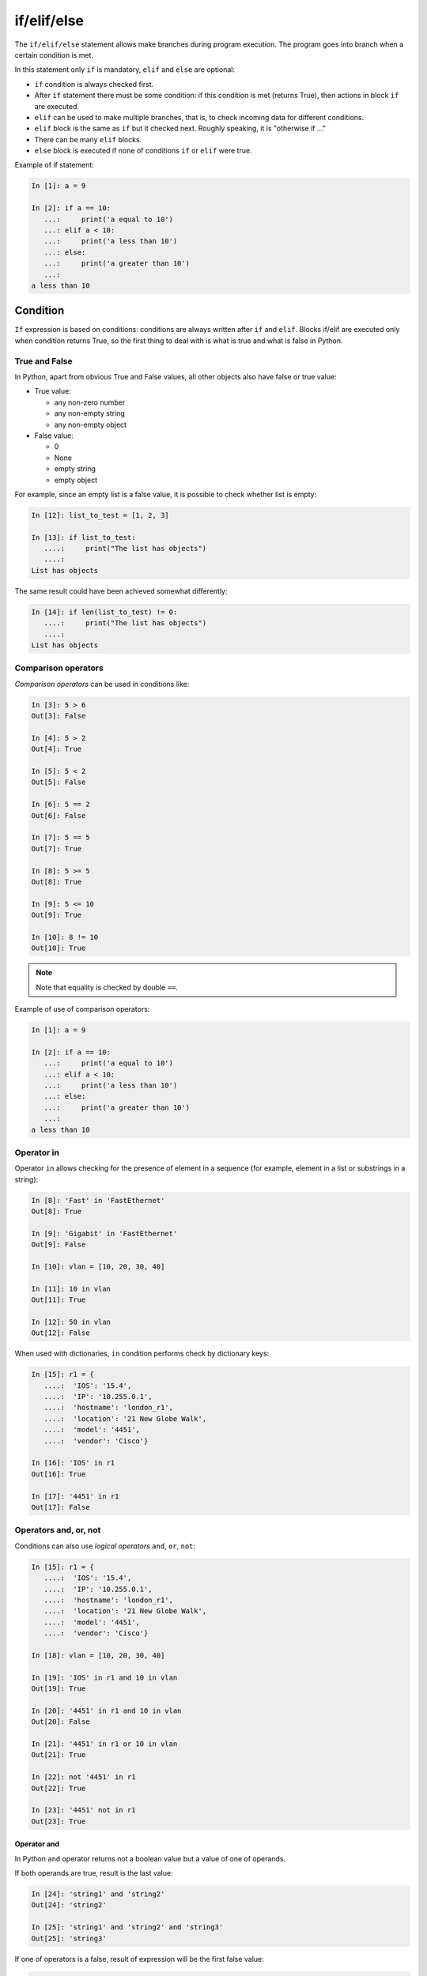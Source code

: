 if/elif/else
============

The ``if/elif/else`` statement allows make branches during program execution. The program goes into branch when a certain condition is met.

In this statement only ``if`` is mandatory, ``elif`` and ``else``
are optional:

* ``if`` condition is always checked first.
* After ``if`` statement there must be some condition: if this condition is met (returns True), then actions in block ``if`` are executed.
* ``elif`` can be used to make multiple branches, that is, to check incoming data for different conditions.
* ``elif`` block is the same as ``if`` but it checked next. Roughly speaking, it is "otherwise if ..."
* There can be many ``elif`` blocks.
* ``else`` block is executed if none of conditions ``if`` or ``elif`` were true.



Example of if statement:

.. code:: python

    In [1]: a = 9

    In [2]: if a == 10:
       ...:     print('a equal to 10')
       ...: elif a < 10:
       ...:     print('a less than 10')
       ...: else:
       ...:     print('a greater than 10')
       ...:
    a less than 10


Condition
-------

``If`` expression is based on conditions: conditions are always written after ``if`` and ``elif``.
Blocks if/elif are executed only when condition returns True, so the first thing to deal with is what is true and what is false in Python.


True and False
~~~~~~~~~~~~

In Python, apart from obvious True and False values, all other objects also have false or true value:

* True value:

  * any non-zero number
  * any non-empty string
  * any non-empty object

* False value:

  * 0
  * None
  * empty string
  * empty object


For example, since an empty list is a false value, it is possible to check whether list is empty:

.. code:: python

    In [12]: list_to_test = [1, 2, 3]

    In [13]: if list_to_test:
       ....:     print("The list has objects")
       ....:
    List has objects

The same result could have been achieved somewhat differently:

.. code:: python

    In [14]: if len(list_to_test) != 0:
       ....:     print("The list has objects")
       ....:
    List has objects


Comparison operators
~~~~~~~~~~~~~~~~~~~

*Comparison operators* can be used in conditions like:

.. code:: python

    In [3]: 5 > 6
    Out[3]: False

    In [4]: 5 > 2
    Out[4]: True

    In [5]: 5 < 2
    Out[5]: False

    In [6]: 5 == 2
    Out[6]: False

    In [7]: 5 == 5
    Out[7]: True

    In [8]: 5 >= 5
    Out[8]: True

    In [9]: 5 <= 10
    Out[9]: True

    In [10]: 8 != 10
    Out[10]: True

.. note::
    Note that equality is checked by double ``==``.

Example of use of comparison operators:

.. code:: python

    In [1]: a = 9

    In [2]: if a == 10:
       ...:     print('a equal to 10')
       ...: elif a < 10:
       ...:     print('a less than 10')
       ...: else:
       ...:     print('a greater than 10')
       ...:
    a less than 10

Operator in
~~~~~~~~~~~

Operator ``in`` allows checking for the presence of element in a sequence (for example, element in a list or substrings in a string):

.. code:: python

    In [8]: 'Fast' in 'FastEthernet'
    Out[8]: True

    In [9]: 'Gigabit' in 'FastEthernet'
    Out[9]: False

    In [10]: vlan = [10, 20, 30, 40]

    In [11]: 10 in vlan
    Out[11]: True

    In [12]: 50 in vlan
    Out[12]: False

When used with dictionaries, ``in`` condition performs check by dictionary keys:

.. code:: python

    In [15]: r1 = {
       ....:  'IOS': '15.4',
       ....:  'IP': '10.255.0.1',
       ....:  'hostname': 'london_r1',
       ....:  'location': '21 New Globe Walk',
       ....:  'model': '4451',
       ....:  'vendor': 'Cisco'}

    In [16]: 'IOS' in r1
    Out[16]: True

    In [17]: '4451' in r1
    Out[17]: False

Operators  and, or, not
~~~~~~~~~~~~~~~~~~~~~~

Conditions can also use *logical operators*
``and``, ``or``, ``not``:

.. code:: python

    In [15]: r1 = {
       ....:  'IOS': '15.4',
       ....:  'IP': '10.255.0.1',
       ....:  'hostname': 'london_r1',
       ....:  'location': '21 New Globe Walk',
       ....:  'model': '4451',
       ....:  'vendor': 'Cisco'}

    In [18]: vlan = [10, 20, 30, 40]

    In [19]: 'IOS' in r1 and 10 in vlan
    Out[19]: True

    In [20]: '4451' in r1 and 10 in vlan
    Out[20]: False

    In [21]: '4451' in r1 or 10 in vlan
    Out[21]: True

    In [22]: not '4451' in r1
    Out[22]: True

    In [23]: '4451' not in r1
    Out[23]: True

Operator and
^^^^^^^^^^^^

In Python ``and`` operator returns not a boolean value but a value of one of operands.

If both operands are true, result is the last value:

.. code:: python

    In [24]: 'string1' and 'string2'
    Out[24]: 'string2'

    In [25]: 'string1' and 'string2' and 'string3'
    Out[25]: 'string3'

If one of operators is a false, result of expression will be the first false value:

.. code:: python

    In [26]: '' and 'string1'
    Out[26]: ''

    In [27]: '' and [] and 'string1'
    Out[27]: ''

Operator or
^^^^^^^^^^^

Operator ``or``, like operator ``and``, returns one of operands value.

When checking operands, the first true operand is returned:

.. code:: python

    In [28]: '' or 'string1'
    Out[28]: 'string1'

    In [29]: '' or [] or 'string1'
    Out[29]: 'string1'

    In [30]: 'string1' or 'string2'
    Out[30]: 'string1'

If all values are false, the last value is returned:

.. code:: python

    In [31]: '' or [] or {}
    Out[31]: {}

An important feature of ``or`` operator - operands, which are after the true operand, are not calculated:

.. code:: python

    In [33]: '' or sorted([44, 1, 67])
    Out[33]: [1, 44, 67]

    In [34]: '' or 'string1' or sorted([44, 1, 67])
    Out[34]: 'string1'


.. _if_example:

Example of if/elif/else statement
---------------------------------

An example of a check_password.py script that checks length of password and
whether password contains username:

.. code:: python

    # -*- coding: utf-8 -*-

    username = input('Enter username: ')
    password = input('Enter password: ')

    if len(password) < 8:
        print('Password is too short')
    elif username in password:
        print('Password contains username')
    else:
        print('Password for user {} is set'.format(username))

Script check:

::

    $ python check_password.py
    Enter username: nata
    Enter password: nata1234
    Password contains username

    $ python check_password.py
    Enter username: nata
    Enter password: 123nata123
    Password contains username

    $ python check_password.py
    Enter username: nata
    Enter password: 1234
    Password is too short

    $ python check_password.py
    Enter username: nata
    Enter password: 123456789
    Password for user nata is set

Ternary expression
----------------------------------------

It is sometimes more convenient to use a ternary operator than an extended form:

.. code:: python

    s = [1, 2, 3, 4]
    result = True if len(s) > 5 else False

It is best not to abuse it but in simple terms such a record can be useful.

